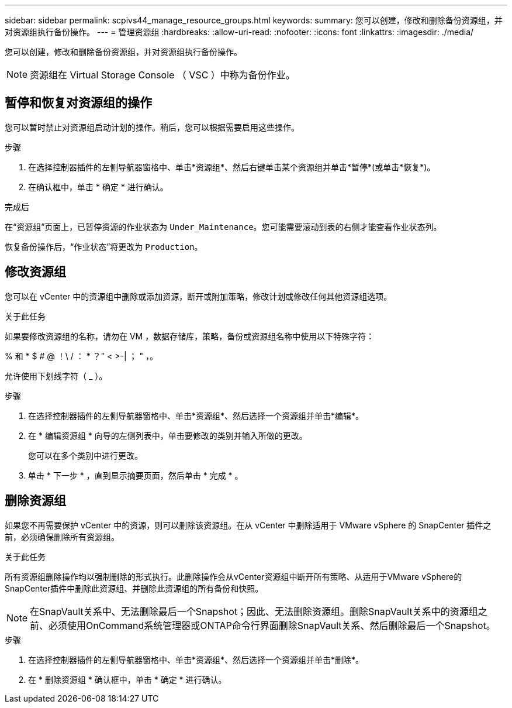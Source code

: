 ---
sidebar: sidebar 
permalink: scpivs44_manage_resource_groups.html 
keywords:  
summary: 您可以创建，修改和删除备份资源组，并对资源组执行备份操作。 
---
= 管理资源组
:hardbreaks:
:allow-uri-read: 
:nofooter: 
:icons: font
:linkattrs: 
:imagesdir: ./media/


[role="lead"]
您可以创建，修改和删除备份资源组，并对资源组执行备份操作。


NOTE: 资源组在 Virtual Storage Console （ VSC ）中称为备份作业。



== 暂停和恢复对资源组的操作

您可以暂时禁止对资源组启动计划的操作。稍后，您可以根据需要启用这些操作。

.步骤
. 在选择控制器插件的左侧导航器窗格中、单击*资源组*、然后右键单击某个资源组并单击*暂停*(或单击*恢复*)。
. 在确认框中，单击 * 确定 * 进行确认。


.完成后
在“资源组”页面上，已暂停资源的作业状态为 `Under_Maintenance`。您可能需要滚动到表的右侧才能查看作业状态列。

恢复备份操作后，“作业状态”将更改为 `Production`。



== 修改资源组

您可以在 vCenter 中的资源组中删除或添加资源，断开或附加策略，修改计划或修改任何其他资源组选项。

.关于此任务
如果要修改资源组的名称，请勿在 VM ，数据存储库，策略，备份或资源组名称中使用以下特殊字符：

% 和 * $ # @ ！\ / ： * ？" < >-| ； " ，。

允许使用下划线字符（ _ ）。

.步骤
. 在选择控制器插件的左侧导航器窗格中、单击*资源组*、然后选择一个资源组并单击*编辑*。
. 在 * 编辑资源组 * 向导的左侧列表中，单击要修改的类别并输入所做的更改。
+
您可以在多个类别中进行更改。

. 单击 * 下一步 * ，直到显示摘要页面，然后单击 * 完成 * 。




== 删除资源组

如果您不再需要保护 vCenter 中的资源，则可以删除该资源组。在从 vCenter 中删除适用于 VMware vSphere 的 SnapCenter 插件之前，必须确保删除所有资源组。

.关于此任务
所有资源组删除操作均以强制删除的形式执行。此删除操作会从vCenter资源组中断开所有策略、从适用于VMware vSphere的SnapCenter插件中删除此资源组、并删除此资源组的所有备份和快照。


NOTE: 在SnapVault关系中、无法删除最后一个Snapshot；因此、无法删除资源组。删除SnapVault关系中的资源组之前、必须使用OnCommand系统管理器或ONTAP命令行界面删除SnapVault关系、然后删除最后一个Snapshot。

.步骤
. 在选择控制器插件的左侧导航器窗格中、单击*资源组*、然后选择一个资源组并单击*删除*。
. 在 * 删除资源组 * 确认框中，单击 * 确定 * 进行确认。

